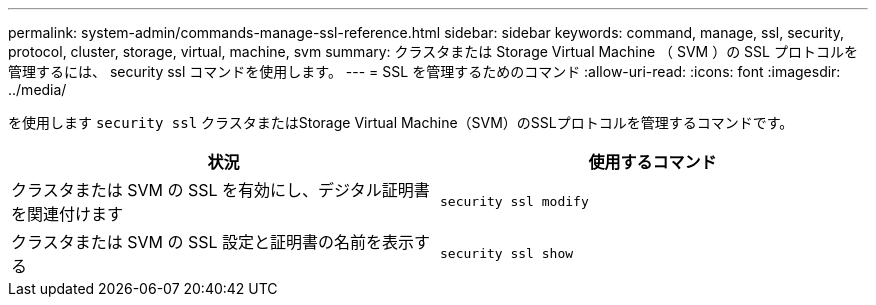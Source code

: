 ---
permalink: system-admin/commands-manage-ssl-reference.html 
sidebar: sidebar 
keywords: command, manage, ssl, security, protocol, cluster, storage, virtual, machine, svm 
summary: クラスタまたは Storage Virtual Machine （ SVM ）の SSL プロトコルを管理するには、 security ssl コマンドを使用します。 
---
= SSL を管理するためのコマンド
:allow-uri-read: 
:icons: font
:imagesdir: ../media/


[role="lead"]
を使用します `security ssl` クラスタまたはStorage Virtual Machine（SVM）のSSLプロトコルを管理するコマンドです。

|===
| 状況 | 使用するコマンド 


 a| 
クラスタまたは SVM の SSL を有効にし、デジタル証明書を関連付けます
 a| 
`security ssl modify`



 a| 
クラスタまたは SVM の SSL 設定と証明書の名前を表示する
 a| 
`security ssl show`

|===